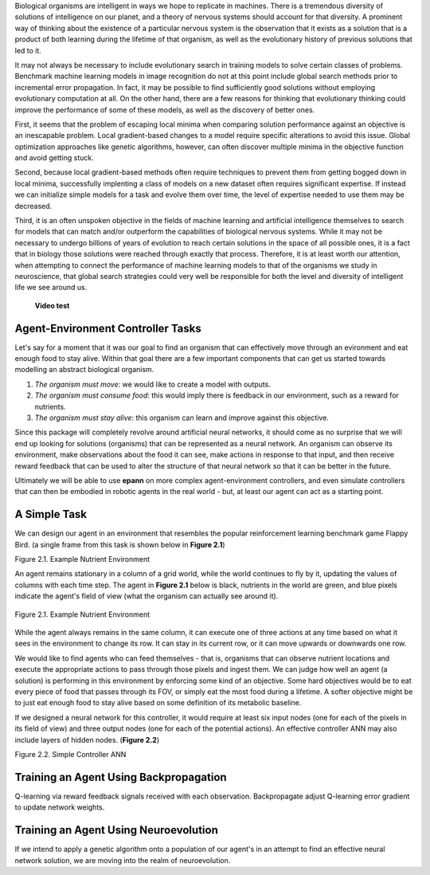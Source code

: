 

Biological organisms are intelligent in ways we hope to replicate in machines. There is a tremendous diversity of solutions of intelligence on our planet, and a theory of nervous systems should account for that diversity. A prominent way of thinking about the existence of a particular nervous system is the observation that it exists as a solution that is a product of both learning during the lifetime of that organism, as well as the evolutionary history of previous solutions that led to it.

It may not always be necessary to include evolutionary search in training models to solve certain classes of problems. Benchmark machine learning models in image recognition do not at this point include global search methods prior to incremental error propagation. In fact, it may be possible to find sufficiently good solutions without employing evolutionary computation at all. On the other hand, there are a few reasons for thinking that evolutionary thinking could improve the performance of some of these models, as well as the discovery of better ones.

First, it seems that the problem of escaping local minima when comparing solution performance against an objective is an inescapable problem. Local gradient-based changes to a model require specific alterations to avoid this issue. Global optimization approaches like genetic algorithms, however, can often discover multiple minima in the objective function and avoid getting stuck.

Second, because local gradient-based methods often require techniques to prevent them from getting bogged down in local minima, successfully implenting a class of models on a new dataset often requires significant expertise. If instead we can initialize simple models for a task and evolve them over time, the level of expertise needed to use them may be decreased.

Third, it is an often unspoken objective in the fields of machine learning and artificial intelligence themselves to search for models that can match and/or outperform the capabilities of biological nervous systems. While it may not be necessary to undergo billions of years of evolution to reach certain solutions in the space of all possible ones, it is a fact that in biology those solutions were reached through exactly that process. Therefore, it is at least worth our attention, when attempting to connect the performance of machine learning models to that of the organisms we study in neuroscience, that global search strategies could very well be responsible for both the level and diversity of intelligent life we see around us.

 **Video test**

..  youtube:: q_za_b6haXQ


Agent-Environment Controller Tasks
~~~~~~~~~~~~~~~~~~~~~~~~~~~~~~~~~~


Let's say for a moment that it was our goal to find an organism that can effectively move through an evironment and eat enough food to stay alive. Within that goal there are a few important components that can get us started towards modelling an abstract biological organism.

1. *The organism must move*: we would like to create a model with outputs.
2. *The organism must consume food*: this would imply there is feedback in our environment, such as a reward for nutrients.
3. *The organism must stay alive*: this organism can learn and improve against this objective.

Since this package will completely revolve around artificial neural networks, it should come as no surprise that we will end up looking for solutions (organisms) that can be represented as a neural network. An organism can observe its environment, make observations about the food it can see, make actions in response to that input, and then receive reward feedback that can be used to alter the structure of that neural network so that it can be better in the future.

Ultimately we will be able to use **epann** on more complex agent-environment controllers, and even simulate controllers that can then be embodied in robotic agents in the real world - but, at least our agent can act as a starting point.

A Simple Task
~~~~~~~~~~~~~

We can design our agent in an environment that resembles the popular reinforcement learning benchmark game Flappy Bird. (a single frame from this task is shown below in **Figure 2.1**)

Figure 2.1. Example Nutrient Environment

An agent remains stationary in a column of a grid world, while the world continues to fly by it, updating the values of columns with each time step. The agent in **Figure 2.1** below is black, nutrients in the world are green, and blue pixels indicate the agent's field of view (what the organism can actually see around it).


.. figure:: figs/agent.png
    :align: center
    :figclass: align-center

    Figure 2.1. Example Nutrient Environment


While the agent always remains in the same column, it can execute one of three actions at any time based on what it sees in the environment to change its row. It can stay in its current row, or it can move upwards or downwards one row.

We would like to find agents who can feed themselves - that is, organisms that can observe nutrient locations and execute the appropriate actions to pass through those pixels and ingest them. We can judge how well an agent (a solution) is performing in this environment by enforcing some kind of an objective. Some hard objectives would be to eat every piece of food that passes through its FOV, or simply eat the most food during a lifetime. A softer objective might be to just eat enough food to stay alive based on some definition of its metabolic baseline.

If we designed a neural network for this controller, it would require at least six input nodes (one for each of the pixels in its field of view) and three output nodes (one for each of the potential actions). An effective controller ANN may also include layers of hidden nodes. (**Figure 2.2**)

Figure 2.2. Simple Controller ANN

.. image:: figs/simplenet.png
    :align: center


Training an Agent Using Backpropagation
~~~~~~~~~~~~~~~~~~~~~~~~~~~~~~~~~~~~~~~

Q-learning via reward feedback signals received with each observation. Backpropagate adjust Q-learning error gradient to update network weights.


Training an Agent Using Neuroevolution
~~~~~~~~~~~~~~~~~~~~~~~~~~~~~~~~~~~~~~

If we intend to apply a genetic algorithm onto a population of our agent's in an attempt to find an effective neural network solution, we are moving into the realm of neuroevolution.
